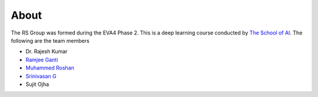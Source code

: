 About
==============

The RS Group was formed during the EVA4 Phase 2. This is a deep learning course conducted by `The School of AI <https://theschoolof.ai>`_.
The following are the team members

* Dr. Rajesh Kumar
* `Ramjee Ganti <https://ramjeeganti.com>`_
* `Muhammed Roshan <https://www.linkedin.com/in/roshantac/>`_
* `Srinivasan G <https://proteans.wordpress.com/>`_
* Sujit Ojha
